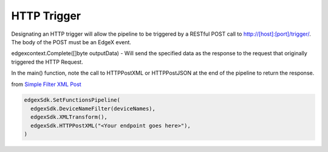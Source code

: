 HTTP Trigger
============

Designating an HTTP trigger will allow the pipeline to be triggered by a RESTful POST call to http://[host]:[port]/trigger/. The body of the POST must be an EdgeX event.

edgexcontext.Complete([]byte outputData) - Will send the specified data as the response to the request that originally triggered the HTTP Request.

In the main() function, note the call to HTTPPostXML or HTTPPostJSON at the end of the pipeline to return the response.

from `Simple Filter XML Post <https://github.com/edgexfoundry/app-functions-sdk-go/tree/master/examples/simple-filter-xml-post>`_

.. code::

  edgexSdk.SetFunctionsPipeline(
    edgexSdk.DeviceNameFilter(deviceNames),
    edgexSdk.XMLTransform(),
    edgexSdk.HTTPPostXML("<Your endpoint goes here>"),
  )
